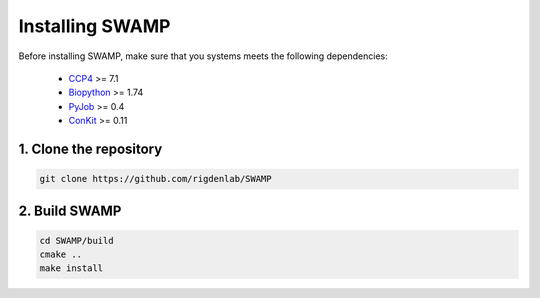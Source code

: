 .. _docs_install:

Installing SWAMP
----------------

Before installing SWAMP, make sure that you systems meets the following dependencies:

    * `CCP4 <http://www.ccp4.ac.uk/index.php>`_ >= 7.1
    * `Biopython <https://github.com/biopython/biopython>`_ >= 1.74
    * `PyJob <https://github.com/fsimkovic/pyjob>`_ >= 0.4
    * `ConKit <https://github.com/rigdenlab/conkit>`_ >= 0.11



1. Clone the repository
^^^^^^^^^^^^^^^^^^^^^^^

.. code-block:: shell

    git clone https://github.com/rigdenlab/SWAMP



2. Build SWAMP
^^^^^^^^^^^^^^

.. code-block:: shell

    cd SWAMP/build
    cmake ..
    make install

